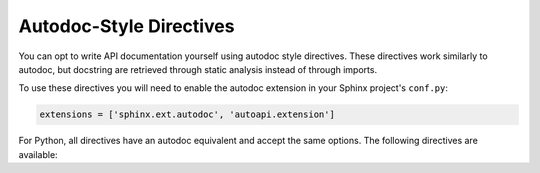 Autodoc-Style Directives
------------------------

You can opt to write API documentation yourself using autodoc style directives.
These directives work similarly to autodoc,
but docstring are retrieved through static analysis instead of through imports.

To use these directives you will need to enable the autodoc extension
in your Sphinx project's ``conf.py``:

.. code:: python

    extensions = ['sphinx.ext.autodoc', 'autoapi.extension']


For Python, all directives have an autodoc equivalent
and accept the same options.
The following directives are available:

.. rst:directive:: autoapimodule
                   autoapiclass
                   autoapiexception

    Equivalent to :rst:dir:`automodule`, :rst:dir:`autoclass`,
    and :rst:dir:`autoexception` respectively.
    :confval:`autodoc_inherit_docstrings` does not currently work.

.. rst:directive:: autoapifunction
                   autoapidata
                   autoapimethod
                   autoapiattribute

    Equivalent to :rst:dir:`autofunction`, :rst:dir:`autodata`,
    :rst:dir:`automethod`, and :rst:dir:`autoattribute` respectively.
